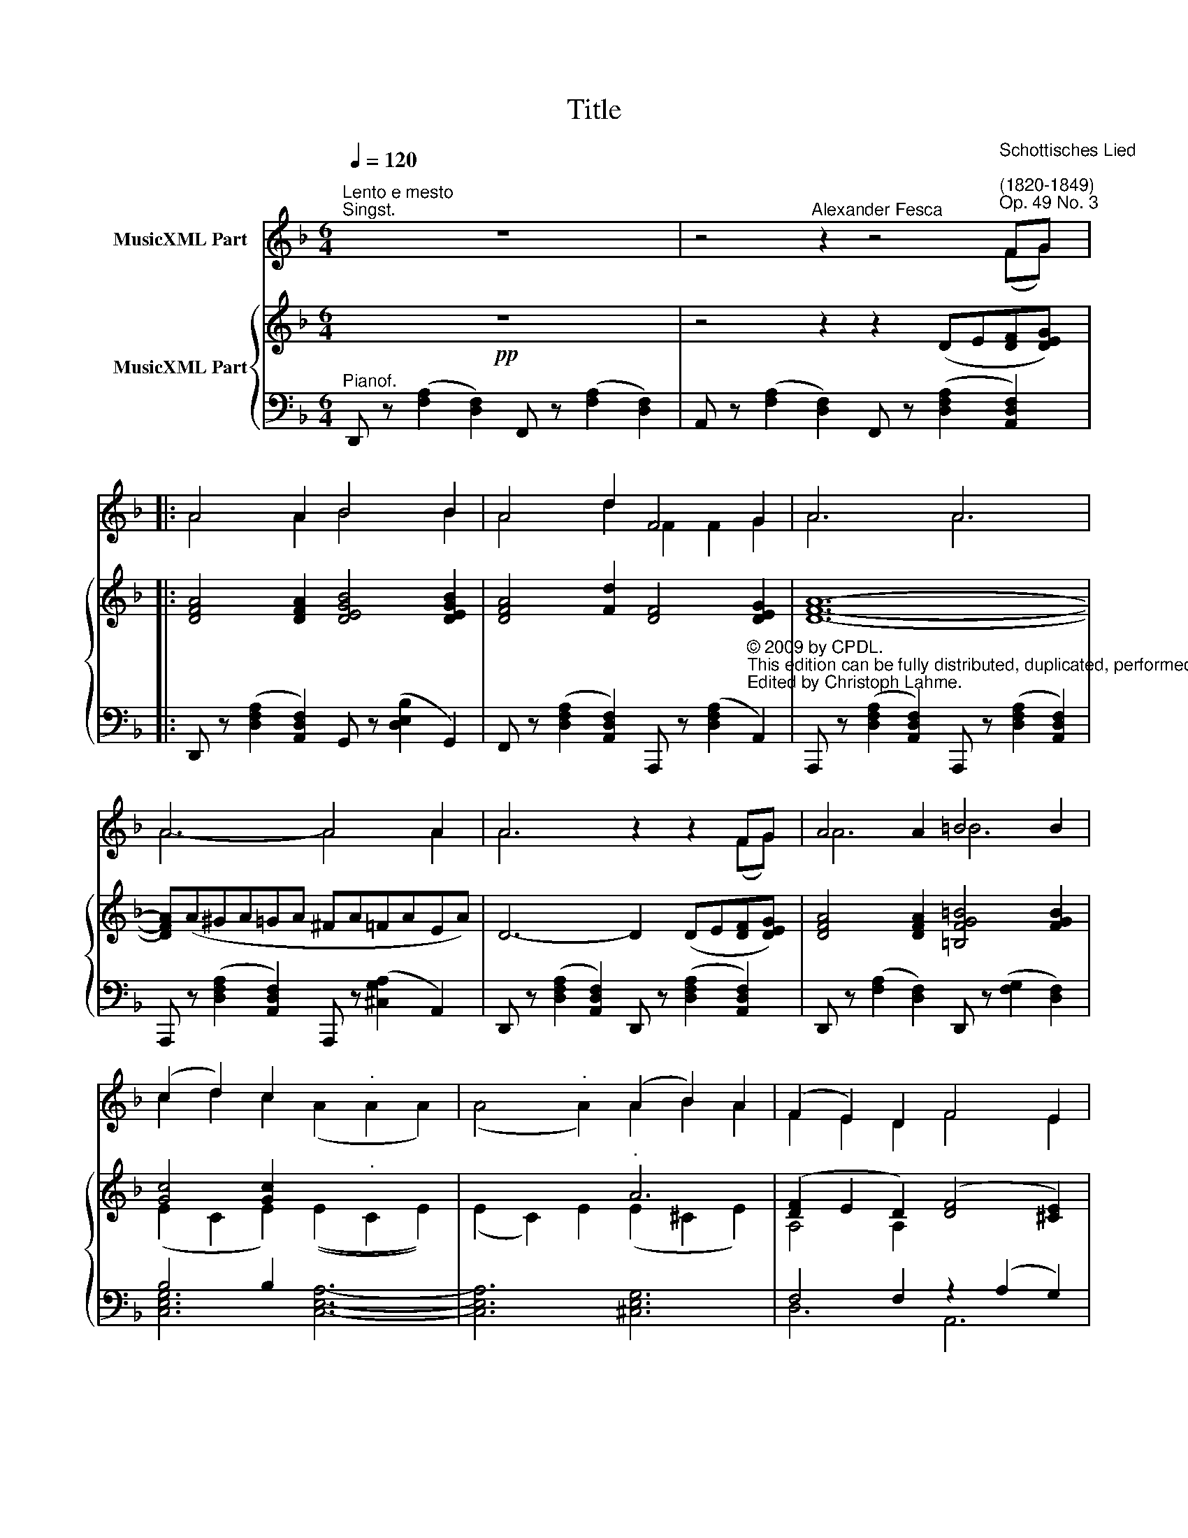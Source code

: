 X:1
T:Title
%%score ( 1 2 3 ) { ( 4 7 ) | ( 5 6 ) }
L:1/8
Q:1/4=120
M:6/4
K:F
V:1 treble nm="MusicXML Part"
V:2 treble 
V:3 treble 
V:4 treble nm="MusicXML Part"
V:7 treble 
V:5 bass 
V:6 bass 
V:1
"^Lento e mesto""^Singst." z12 | x10"^Schottisches Lied\n""^(1820-1849)""^Op. 49 No. 3" xx |: %2
w: ||
w: ||
w: ||
w: ||
 x4 x2 x4 x2 | x4 x2 x2 x2 x2 | x6 x6 | x6- x4 x2 | x6 x4 xx | x4 x2 x4 x2 | %8
w: |||dich|||
w: |||fröh-|||
w: |||dir|||
w: |||nicht|||
 x2 x2 x2 x2"^." x2 x2 | x4"^." x2 x2 x2 x2 | x2 x2 x2 x4 x2 | x2 x2 x2 x2 x2 x2 | x6 x6 | x6 x6 | %14
w: ||||||
w: ||||||
w: ||||||
w: ||||||
 z12 | z12 | z12 |1,2,3 x10 xx :|"^Schluss" z12 | z12 | z12 |] %21
w: |||||||
w: |||||||
w: |||||||
w: |||||||
V:2
 x12 | z4"^Alexander Fesca" z2 z4 FG |: A4 A2 B4 B2 | A4 d2 F4 G2 | A6 A6 | A6- A4 A2 | %6
 A6 z2 z2 FG | A4 A2 =B4 B2 | (c2 d2) c2 x6- | x6 (A2 B2) A2 | (F2 E2) D2 F4 E2 | %11
 (D2 d2) c2 (=B2 _B2) G2 | F6 E6 | D6 z4 z2 | x12 | x12 | x12 |1,2,3 z4 z2 z4 FG :| x12 | x12 | %20
 x12 |] %21
V:3
 x12 | z4 z2 z4 (FG) |: A4 A2 B4 B2 | A4 d2 F2 F2 G2 | A6 A6 | A6- A4 A2 | A6 z2 z2 (FG) | A6 =B6 | %8
 c2 d2 c2 (A2 A2 A2) | (A4 A2) A2 B2 A2 | F2 E2 D2 F4 E2 | D2 d2 c2 =B2 _B2 G2 | F6 E6 | D6 z4 z2 | %14
 x12 | x12 | x12 |1,2,3 z4 z2 z4 FG :| x12 | x12 | x12 |] %21
V:4
!pp! z12 | z4 z2 z2 (DE[DF][DEG]) |: [DFA]4 [DFA]2 [DEGB]4 [DEGB]2 | [DFA]4 [Fd]2 [DF]4 [DEG]2 | %4
 [DFA]12- | [DFA](A^GA=GA ^FA=FAEA) | D6- D2 (DE[DF][DEG]) | [DFA]4 [DFA]2 [=B,FG=B]4 [FGB]2 | %8
 [Gc]4 [Gc]2 x6- | x6"^." A6 | ([DF]2 E2 D2) ([DF]4 [^CE]2) | Dd!<(!^cd=cd =B!<)!!>(!d_BdGd!>)! | %12
!<(! (FA^GA[=GB]A!<)! =B^Fc!>(!=F^cE | dD)!>)! z2 z2 z2[K:bass] [E,^C][E,C] [G,E]2 | %14
 z2 [F,D][F,D] [A,F]2 z2[K:treble] [^CE][CE] [EG]2 | z2 [DF][DF] [FA]2 z2 [DG][DG] [GB]2 | %16
 z2 [FA][FA] [Fd]2 z2 [E^c][Ec] [Gce]2 |1,2,3 [Fd]2 z2 z2 z2 (DE[DF][DEG]) :| %18
 [Fd]2 z2 z2 z2[K:bass]!pp! [E,^C][E,C] [G,E]2 | [F,D]2 z2 z2 [F,D]2 z2 z2 | [F,D]2 z2 z2 z4 z2 |] %21
V:5
"^Pianof." x12 | x12 |: x12 | x12 | x12 | x12 | x12 | x12 | B,4 B,2 x6 | x12 | %10
 F,4 F,2 z2 (A,2 G,2) | [F,,D,F,]4 [^F,,D,^F,]2 [G,,D,G,]4 [G,,B,,G,]2 | %12
 (A,2 F,2 D,2) (A,,2 G,2 A,,2) | (D,,2 A,,2 F,2 D,,2 A,,2 ^C,2) | (D,,2 A,,2 D,2 D,,2 A,,2 E,2) | %15
 (D,,2 A,,2 F,2) z2 G,2 E,2 | (D,2 F,2 A,2) (A,,2 E,2 A,,2) |1,2,3 %17
 [D,D] z ([D,F,A,]2 A,,2) D,, z ([D,F,A,]2 A,,2) :| [D,D] z (A,,2 D,,2 A,,2 D,,2 A,,2) | %19
 (D,,2 A,,2 D,,2 A,,2 D,,2 A,,2 |"^Version 1.0 (2009/10/6)" D,,2) z2 z2 z4 z2 |] %21
V:6
 D,, z ([F,A,]2 [D,F,]2) F,, z ([F,A,]2 [D,F,]2) | %1
 A,, z ([F,A,]2 [D,F,]2) F,, z ([D,F,A,]2 [A,,D,F,]2) |: %2
 D,, z ([D,F,A,]2 [A,,D,F,]2) G,, z ([D,E,B,]2 G,,2) | %3
 F,, z ([D,F,A,]2 [A,,D,F,]2) A,,, z ([D,F,A,]2"^© 2009 by CPDL.\nThis edition can be fully distributed, duplicated, performed, and recorded.\nEdited by Christoph Lahme." A,,2) | %4
 A,,, z ([D,F,A,]2 [A,,D,F,]2) A,,, z ([D,F,A,]2 [A,,D,F,]2) | %5
 A,,, z ([D,F,A,]2 [A,,D,F,]2) A,,, z ([^C,G,A,]2 A,,2) | %6
 D,, z ([D,F,A,]2 [A,,D,F,]2) D,, z ([D,F,A,]2 [A,,D,F,]2) | %7
 D,, z ([F,A,]2 [D,F,]2) D,, z ([F,G,]2 [D,F,]2) | [C,E,G,]6 [C,E,A,]6- | [C,E,A,]6 [^C,E,G,]6 | %10
 D,6 A,,6 | x12 | A,,4 z2 x6 | x12 | x12 | x6 G,,6 | A,,6 x6 |1,2,3 x12 :| x12 | x12 | x12 |] %21
V:7
 x12 | x12 |: x12 | x12 | x12 | x12 | x12 | x12 | (E2 C2 E2) ((E2"^." C2 E2)) | %9
 ((E2 C2)) E2 (E2 ^C2 E2) | A,4 A,2 x6 | z2 (A4 G2) z2 z2 | x12 | x8[K:bass] x4 | x8[K:treble] x4 | %15
 x6 B,2 x4 | x6 ^C4 x2 |1,2,3 x12 :| x8[K:bass] x4 | x12 | x12 |] %21

